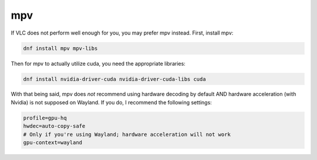 .. SPDX-FileCopyrightText: 2019-2022 Louis Abel, Tommy Nguyen
..
.. SPDX-License-Identifier: MIT

mpv
^^^

If VLC does not perform well enough for you, you may prefer mpv instead. First, install mpv:

.. code-block:: bash

   dnf install mpv mpv-libs

Then for mpv to actually utilize cuda, you need the appropriate libraries:

.. code-block:: bash

   dnf install nvidia-driver-cuda nvidia-driver-cuda-libs cuda

With that being said, mpv does *not* recommend using hardware decoding by default AND hardware acceleration (with Nvidia) is not supposed on Wayland. If you do, I recommend the following settings:

.. code-block:: bash

    profile=gpu-hq
    hwdec=auto-copy-safe
    # Only if you're using Wayland; hardware acceleration will not work
    gpu-context=wayland
